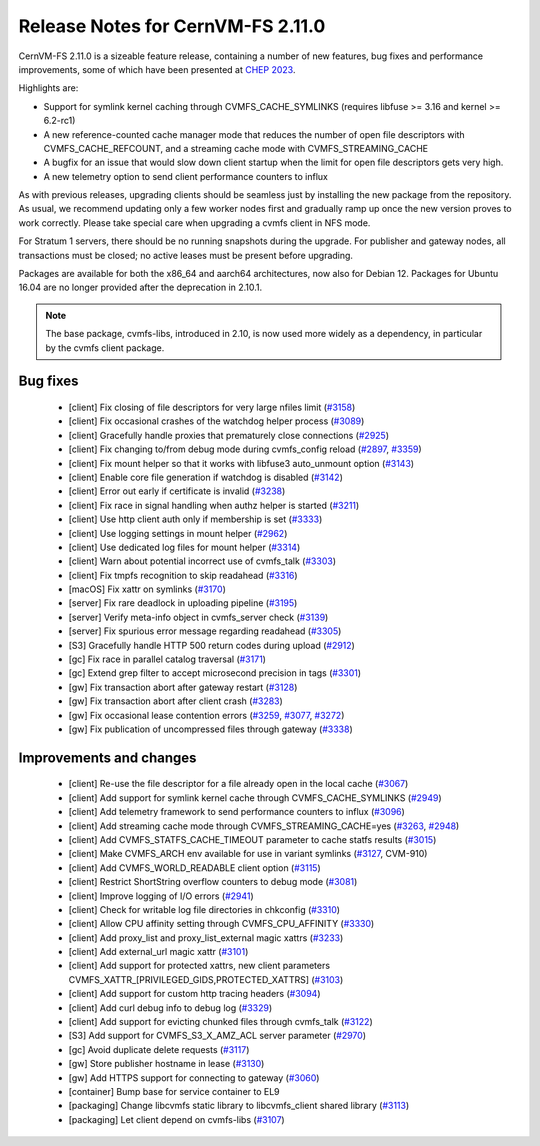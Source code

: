 Release Notes for CernVM-FS 2.11.0
==================================

CernVM-FS 2.11.0 is a sizeable feature release, containing a number of new features, bug fixes and performance improvements, some of which have been presented at `CHEP 2023 <https://indico.jlab.org/event/459/contributions/11483/attachments/9475/13736/presentation.pdf>`_.

Highlights are:

* Support for symlink kernel caching through CVMFS_CACHE_SYMLINKS (requires libfuse >= 3.16 and kernel >= 6.2-rc1)

* A new reference-counted cache manager mode that reduces the number of open file descriptors with CVMFS_CACHE_REFCOUNT, and a streaming cache mode with CVMFS_STREAMING_CACHE

* A bugfix for an issue that would slow down client startup when the limit for open file descriptors gets very high.

* A new telemetry option to send client performance counters to influx


As with previous releases, upgrading clients should be seamless just by
installing the new package from the repository. As usual, we recommend updating only a few worker nodes first and gradually ramp up once the new version proves
to work correctly. Please take special care when upgrading a cvmfs client in NFS mode.

For Stratum 1 servers, there should be no running snapshots during the upgrade.
For publisher and gateway nodes, all transactions must be closed; no active leases must be present before upgrading.

Packages are available for both the x86_64 and aarch64 architectures, now also for Debian 12. Packages for Ubuntu 16.04 are no longer provided after the deprecation in 2.10.1.

.. note:: The base package, cvmfs-libs, introduced in 2.10, is now used more widely as a dependency, in particular by the cvmfs client package.



Bug fixes
---------

  * [client] Fix closing of file descriptors for very large nfiles limit (`#3158 <https://github.com/cvmfs/cvmfs/issues/3158>`_)
  * [client] Fix occasional crashes of the watchdog helper process (`#3089 <https://github.com/cvmfs/cvmfs/issues/3089>`_)
  * [client] Gracefully handle proxies that prematurely close connections (`#2925 <https://github.com/cvmfs/cvmfs/issues/2925>`_)
  * [client] Fix changing to/from debug mode during cvmfs_config reload (`#2897 <https://github.com/cvmfs/cvmfs/issues/2897>`_, `#3359 <https://github.com/cvmfs/cvmfs/issues/3359>`_)
  * [client] Fix mount helper so that it works with libfuse3 auto_unmount option (`#3143 <https://github.com/cvmfs/cvmfs/issues/3143>`_)
  * [client] Enable core file generation if watchdog is disabled (`#3142 <https://github.com/cvmfs/cvmfs/issues/3142>`_)
  * [client] Error out early if certificate is invalid (`#3238 <https://github.com/cvmfs/cvmfs/issues/3238>`_)
  * [client] Fix race in signal handling when authz helper is started (`#3211 <https://github.com/cvmfs/cvmfs/issues/3211>`_)
  * [client] Use http client auth only if membership is set (`#3333 <https://github.com/cvmfs/cvmfs/issues/3333>`_)
  * [client] Use logging settings in mount helper (`#2962 <https://github.com/cvmfs/cvmfs/issues/2962>`_)
  * [client] Use dedicated log files for mount helper (`#3314 <https://github.com/cvmfs/cvmfs/issues/3314>`_)
  * [client] Warn about potential incorrect use of cvmfs_talk (`#3303 <https://github.com/cvmfs/cvmfs/issues/3303>`_)
  * [client] Fix tmpfs recognition to skip readahead (`#3316 <https://github.com/cvmfs/cvmfs/issues/3316>`_)
  * [macOS] Fix xattr on symlinks (`#3170 <https://github.com/cvmfs/cvmfs/issues/3170>`_)
  * [server] Fix rare deadlock in uploading pipeline (`#3195 <https://github.com/cvmfs/cvmfs/issues/3195>`_)
  * [server] Verify meta-info object in cvmfs_server check (`#3139 <https://github.com/cvmfs/cvmfs/issues/3139>`_)
  * [server] Fix spurious error message regarding readahead (`#3305 <https://github.com/cvmfs/cvmfs/issues/3305>`_)
  * [S3] Gracefully handle HTTP 500 return codes during upload (`#2912 <https://github.com/cvmfs/cvmfs/issues/2912>`_)
  * [gc] Fix race in parallel catalog traversal (`#3171 <https://github.com/cvmfs/cvmfs/issues/3171>`_)
  * [gc] Extend grep filter to accept microsecond precision in tags (`#3301 <https://github.com/cvmfs/cvmfs/issues/3301>`_)
  * [gw] Fix transaction abort after gateway restart (`#3128 <https://github.com/cvmfs/cvmfs/issues/3128>`_)
  * [gw] Fix transaction abort after client crash (`#3283 <https://github.com/cvmfs/cvmfs/issues/3283>`_)
  * [gw] Fix occasional lease contention errors (`#3259 <https://github.com/cvmfs/cvmfs/issues/3259>`_, `#3077 <https://github.com/cvmfs/cvmfs/issues/3077>`_, `#3272 <https://github.com/cvmfs/cvmfs/issues/3272>`_)
  * [gw] Fix publication of uncompressed files through gateway (`#3338 <https://github.com/cvmfs/cvmfs/issues/3338>`_)


Improvements and changes
------------------------

  * [client] Re-use the file descriptor for a file already open in the local cache (`#3067 <https://github.com/cvmfs/cvmfs/issues/3067>`_)
  * [client] Add support for symlink kernel cache through CVMFS_CACHE_SYMLINKS (`#2949 <https://github.com/cvmfs/cvmfs/issues/2949>`_)
  * [client] Add telemetry framework to send performance counters to influx (`#3096 <https://github.com/cvmfs/cvmfs/issues/3096>`_)
  * [client] Add streaming cache mode through CVMFS_STREAMING_CACHE=yes (`#3263 <https://github.com/cvmfs/cvmfs/issues/3263>`_, `#2948 <https://github.com/cvmfs/cvmfs/issues/2948>`_)
  * [client] Add CVMFS_STATFS_CACHE_TIMEOUT parameter to cache statfs results (`#3015 <https://github.com/cvmfs/cvmfs/issues/3015>`_)
  * [client] Make CVMFS_ARCH env available for use in variant symlinks (`#3127 <https://github.com/cvmfs/cvmfs/issues/3127>`_, CVM-910)
  * [client] Add CVMFS_WORLD_READABLE client option (`#3115 <https://github.com/cvmfs/cvmfs/issues/3115>`_)
  * [client] Restrict ShortString overflow counters to debug mode (`#3081 <https://github.com/cvmfs/cvmfs/issues/3081>`_)
  * [client] Improve logging of I/O errors (`#2941 <https://github.com/cvmfs/cvmfs/issues/2941>`_)
  * [client] Check for writable log file directories in chkconfig (`#3310 <https://github.com/cvmfs/cvmfs/issues/3310>`_)
  * [client] Allow CPU affinity setting through CVMFS_CPU_AFFINITY (`#3330 <https://github.com/cvmfs/cvmfs/issues/3330>`_)
  * [client] Add proxy_list and proxy_list_external magic xattrs (`#3233 <https://github.com/cvmfs/cvmfs/issues/3233>`_)
  * [client] Add external_url magic xattr (`#3101 <https://github.com/cvmfs/cvmfs/issues/3101>`_)
  * [client] Add support for protected xattrs, new client parameters
    CVMFS_XATTR_[PRIVILEGED_GIDS,PROTECTED_XATTRS] (`#3103 <https://github.com/cvmfs/cvmfs/issues/3103>`_)
  * [client] Add support for custom http tracing headers (`#3094 <https://github.com/cvmfs/cvmfs/issues/3094>`_)
  * [client] Add curl debug info to debug log (`#3329 <https://github.com/cvmfs/cvmfs/issues/3329>`_)
  * [client] Add support for evicting chunked files through cvmfs_talk (`#3122 <https://github.com/cvmfs/cvmfs/issues/3122>`_)
  * [S3] Add support for CVMFS_S3_X_AMZ_ACL server parameter (`#2970 <https://github.com/cvmfs/cvmfs/issues/2970>`_)
  * [gc] Avoid duplicate delete requests (`#3117 <https://github.com/cvmfs/cvmfs/issues/3117>`_)
  * [gw] Store publisher hostname in lease (`#3130 <https://github.com/cvmfs/cvmfs/issues/3130>`_)
  * [gw] Add HTTPS support for connecting to gateway (`#3060 <https://github.com/cvmfs/cvmfs/issues/3060>`_)
  * [container] Bump base for service container to EL9
  * [packaging] Change libcvmfs static library to libcvmfs_client shared library (`#3113 <https://github.com/cvmfs/cvmfs/issues/3113>`_)
  * [packaging] Let client depend on cvmfs-libs (`#3107 <https://github.com/cvmfs/cvmfs/issues/3107>`_)

